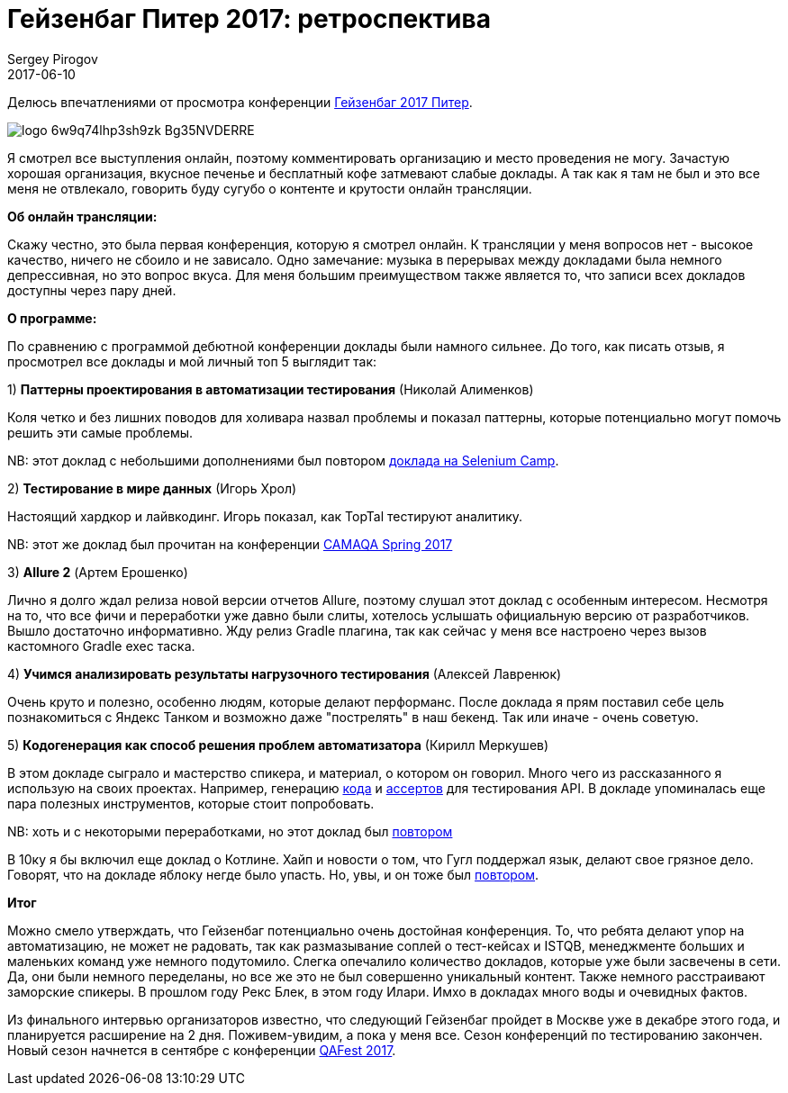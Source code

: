 = Гейзенбаг Питер 2017: ретроспектива
Sergey Pirogov
2017-06-10
:jbake-type: post
:jbake-tags: Конференции
:jbake-summary: Мои впечатления от просмотра данной конференции
:jbake-status: published

Делюсь впечатлениями от просмотра конференции https://heisenbug-piter.ru/[Гейзенбаг 2017 Питер].

image::https://thetime4.net/static/images/events/logo_6w9q74lhp3sh9zk_Bg35NVDERRE.png[]

Я смотрел все выступления онлайн, поэтому комментировать организацию и место проведения не могу.
Зачастую хорошая организация, вкусное печенье и бесплатный кофе затмевают слабые доклады. А так как я
там не был и это все меня не отвлекало, говорить буду сугубо о контенте и крутости онлайн трансляции.

**Об онлайн трансляции:**

Скажу честно, это была первая конференция, которую я смотрел онлайн. К трансляции
у меня вопросов нет - высокое качество, ничего не сбоило и не зависало.
Одно замечание: музыка в перерывах между докладами была немного депрессивная, но это вопрос вкуса.
Для меня большим преимуществом также является то, что записи всех докладов доступны через пару дней.


**О программе:**

По сравнению с программой дебютной конференции доклады  были намного сильнее. До того, как писать отзыв,
я просмотрел все доклады и мой личный топ 5 выглядит так:

1) **Паттерны проектирования в автоматизации тестирования** (Николай Алименков)

Коля четко и без лишних поводов для холивара назвал проблемы и показал паттерны, которые потенциально
могут помочь решить эти самые проблемы.

NB: этот доклад с небольшими дополнениями был повтором https://www.youtube.com/watch?v=SEWa5_RW2BM&index=4&list=PLa7q-VITePQUz8H8_if3BcV4MCrYldYFy[доклада на Selenium Camp].

2) **Тестирование в мире данных** (Игорь Хрол)

Настоящий хардкор и лайвкодинг. Игорь показал, как TopTal тестируют аналитику.

NB: этот же доклад был прочитан на конференции https://www.youtube.com/watch?v=nFpZQOrZQfw[CAMAQA Spring 2017]

3) **Allure 2** (Артем Ерошенко)

Лично я долго ждал релиза новой версии отчетов Allure, поэтому слушал этот доклад с особенным интересом.
Несмотря на то, что все фичи и переработки уже давно были слиты, хотелось услышать официальную версию
от разработчиков. Вышло достаточно информативно. Жду релиз Gradle плагина, так как сейчаc у меня все
настроено через вызов кастомного Gradle exec таска.

4) **Учимся анализировать результаты нагрузочного тестирования** (Алексей Лавренюк)

Очень круто и полезно, особенно людям, которые делают перформанс. После доклада я прям поставил себе
цель познакомиться с Яндекс Танком и возможно даже "пострелять" в наш бекенд. Так или иначе - очень советую.

5) **Кодогенерация как способ решения проблем автоматизатора** (Кирилл Меркушев)

В этом докладе сыграло и мастерство спикера, и материал, о котором он говорил. Много чего из рассказанного
я использую на своих проектах. Например, генерацию http://automation-remarks.com/2017/code-generation/index.html[кода]
и http://automation-remarks.com/2017/assert-generation/index.html[ассертов] для тестирования API.
В докладе упоминалась еще пара полезных инструментов, которые стоит попробовать.

NB: хоть и с некоторыми переработками, но этот доклад был https://www.youtube.com/watch?v=wDqZke0Iu7Q[повтором]

В 10ку я бы включил еще доклад о Котлине. Хайп и новости о том, что
Гугл поддержал язык, делают свое грязное дело. Говорят, что на докладе яблоку негде было упасть.
Но, увы, и он тоже был https://www.youtube.com/watch?v=DLXoEmw2lzQ&index=40&list=PLa7q-VITePQUz8H8_if3BcV4MCrYldYFy[повтором].

**Итог**

Можно смело утверждать, что Гейзенбаг потенциально очень достойная конференция. То, что ребята
делают упор на автоматизацию, не может не радовать, так как размазывание соплей о тест-кейсах и ISTQB,
менеджменте больших и маленьких команд уже немного подутомило. Слегка опечалило количество докладов,
которые уже были засвечены в сети. Да, они были немного переделаны, но все же это не был совершенно уникальный контент.
Также немного расстраивают заморские спикеры. В прошлом году Рекс Блек, в этом году Илари.
Имхо в докладах много воды и очевидных фактов.

Из финального интервью организаторов известно, что следующий Гейзенбаг пройдет в Москве уже в декабре этого года,
и планируется расширение на 2 дня.
Поживем-увидим, а пока у меня все. Сезон конференций по тестированию закончен. Новый сезон начнется в сентябре с конференции http://www.qafest.com/[QAFest 2017].

